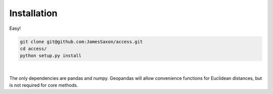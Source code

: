 .. Installation

Installation
============

Easy!  

.. code-block:: bash

  git clone git@github.com:JamesSaxon/access.git
  cd access/
  python setup.py install
|
The only dependencies are pandas and numpy.  
Geopandas will allow convenience functions for Euclidean distances, but is not required for core methods.
